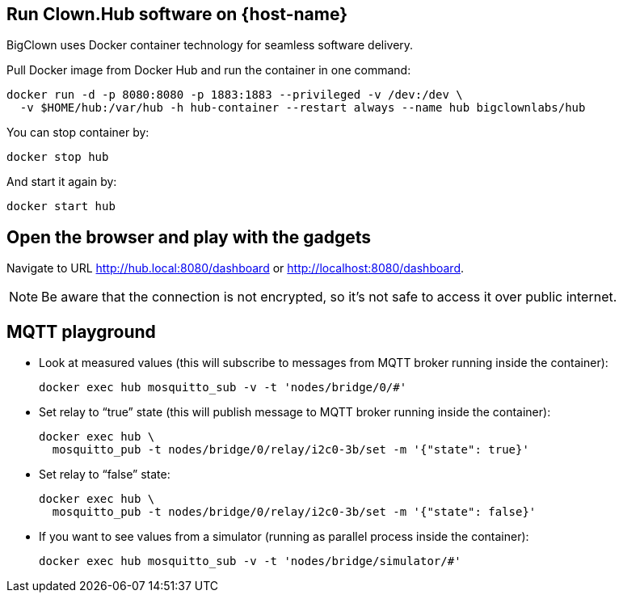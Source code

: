 :host-hub-path: $HOME/hub
:image-name: bigclownlabs/hub
ifdef::host-rpi[]
:host-hub-path: /var/hub
:image-name: bigclownlabs/rpi-hub
endif::[]


== Run Clown.Hub software on {host-name}

BigClown uses Docker container technology for seamless software delivery.

Pull Docker image from Docker Hub and run the container in one command:

[source, subs="attributes"]
----
docker run -d -p 8080:8080 -p 1883:1883 --privileged -v /dev:/dev \
  -v {host-hub-path}:/var/hub -h hub-container --restart always --name hub {image-name}
----

You can stop container by:

    docker stop hub

And start it again by:

    docker start hub


== Open the browser and play with the gadgets

Navigate to URL http://hub.local:8080/dashboard or http://localhost:8080/dashboard.

NOTE: Be aware that the connection is not encrypted, so it’s not safe to access it over public internet.


== MQTT playground

* Look at measured values (this will subscribe to messages from MQTT broker running inside the container):
[source]
docker exec hub mosquitto_sub -v -t 'nodes/bridge/0/#'

* Set relay to “true” state (this will publish message to MQTT broker running inside the container):
[source]
docker exec hub \
  mosquitto_pub -t nodes/bridge/0/relay/i2c0-3b/set -m '{"state": true}'

* Set relay to “false” state:
[source]
docker exec hub \
  mosquitto_pub -t nodes/bridge/0/relay/i2c0-3b/set -m '{"state": false}'

* If you want to see values from a simulator (running as parallel process inside the container):
[source]
docker exec hub mosquitto_sub -v -t 'nodes/bridge/simulator/#'
